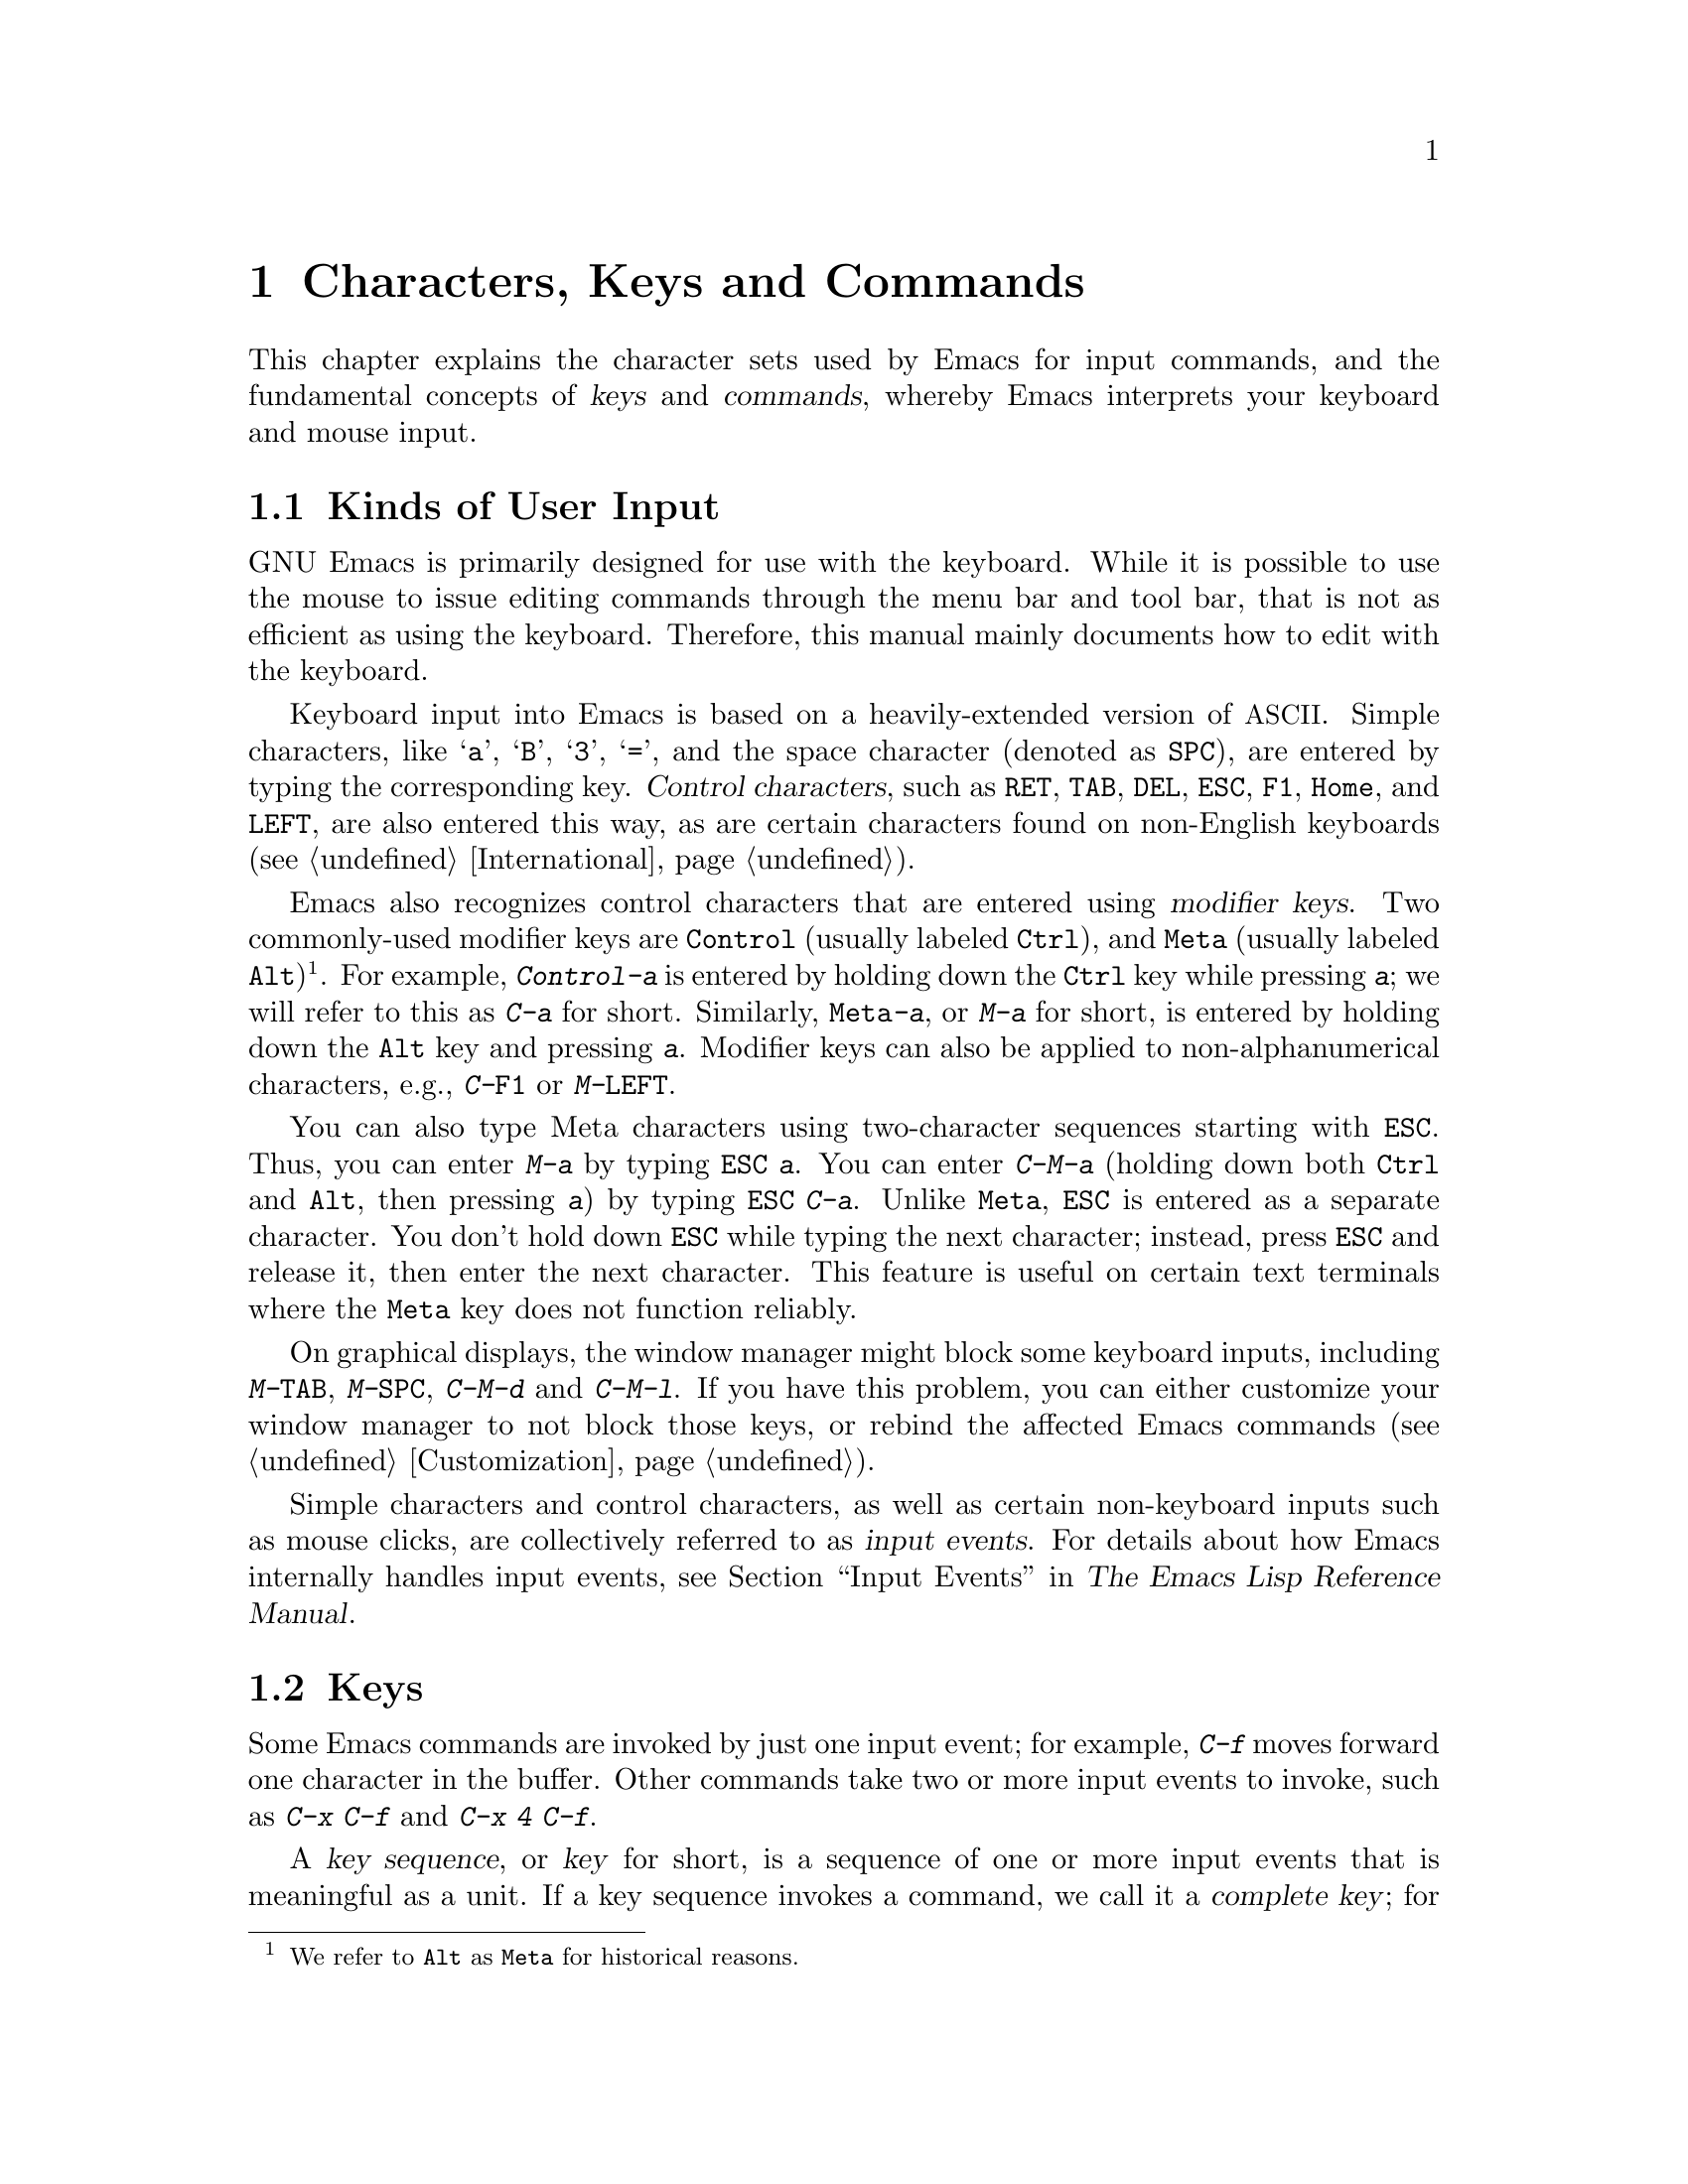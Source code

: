 @c This is part of the Emacs manual.
@c Copyright (C) 1985-1987, 1993-1995, 1997, 2001-2019 Free Software
@c Foundation, Inc.
@c See file emacs.texi for copying conditions.
@iftex
@chapter Characters, Keys and Commands

  This chapter explains the character sets used by Emacs for input
commands, and the fundamental concepts of @dfn{keys} and
@dfn{commands}, whereby Emacs interprets your keyboard and mouse
input.
@end iftex

@ifnottex
@raisesections
@end ifnottex

@node User Input
@section Kinds of User Input
@cindex input with the keyboard
@cindex keyboard input
@cindex character set (keyboard)
@cindex @acronym{ASCII}

  GNU Emacs is primarily designed for use with the keyboard.  While it
is possible to use the mouse to issue editing commands through the
menu bar and tool bar, that is not as efficient as using the keyboard.
Therefore, this manual mainly documents how to edit with the keyboard.

@cindex control character
  Keyboard input into Emacs is based on a heavily-extended version of
@acronym{ASCII}.  Simple characters, like @samp{a}, @samp{B},
@samp{3}, @samp{=}, and the space character (denoted as @key{SPC}),
are entered by typing the corresponding key.  @dfn{Control
characters}, such as @key{RET}, @key{TAB}, @key{DEL}, @key{ESC},
@key{F1}, @key{Home}, and @key{LEFT}, are also entered this way, as
are certain characters found on non-English keyboards
(@pxref{International}).

@cindex modifier keys
@cindex Control
@cindex C-
@cindex META
@cindex M-
  Emacs also recognizes control characters that are entered using
@dfn{modifier keys}.  Two commonly-used modifier keys are
@key{Control} (usually labeled @key{Ctrl}), and @key{Meta} (usually
labeled @key{Alt})@footnote{We refer to @key{Alt} as @key{Meta} for
historical reasons.}.  For example, @kbd{Control-a} is entered by
holding down the @key{Ctrl} key while pressing @kbd{a}; we will refer
to this as @kbd{C-a} for short.  Similarly, @kbd{@key{Meta}-a}, or @kbd{M-a}
for short, is entered by holding down the @key{Alt} key and pressing
@kbd{a}.  Modifier keys can also be applied to non-alphanumerical
characters, e.g., @kbd{C-@key{F1}} or @kbd{M-@key{LEFT}}.

@cindex @key{ESC} replacing @key{Meta} key
  You can also type Meta characters using two-character sequences
starting with @key{ESC}.  Thus, you can enter @kbd{M-a} by typing
@kbd{@key{ESC} a}.  You can enter @kbd{C-M-a} (holding down both
@key{Ctrl} and @key{Alt}, then pressing @kbd{a}) by typing
@kbd{@key{ESC} C-a}.  Unlike @key{Meta}, @key{ESC} is entered as a
separate character.  You don't hold down @key{ESC} while typing the
next character; instead, press @key{ESC} and release it, then enter
the next character.  This feature is useful on certain text terminals
where the @key{Meta} key does not function reliably.

@cindex keys stolen by window manager
@cindex window manager, keys stolen by
  On graphical displays, the window manager might block some keyboard
inputs, including @kbd{M-@key{TAB}}, @kbd{M-@key{SPC}}, @kbd{C-M-d}
and @kbd{C-M-l}.  If you have this problem, you can either customize
your window manager to not block those keys, or rebind the
affected Emacs commands (@pxref{Customization}).

@cindex input event
  Simple characters and control characters, as well as certain
non-keyboard inputs such as mouse clicks, are collectively referred to
as @dfn{input events}.  For details about how Emacs internally handles
input events, see @ref{Input Events,,, elisp, The Emacs Lisp Reference
Manual}.

@node Keys
@section Keys

  Some Emacs commands are invoked by just one input event; for
example, @kbd{C-f} moves forward one character in the buffer.  Other
commands take two or more input events to invoke, such as @kbd{C-x
C-f} and @kbd{C-x 4 C-f}.

@cindex key
@cindex key sequence
@cindex complete key
@cindex prefix key
  A @dfn{key sequence}, or @dfn{key} for short, is a sequence of one
or more input events that is meaningful as a unit.  If a key sequence
invokes a command, we call it a @dfn{complete key}; for example,
@kbd{C-f}, @kbd{C-x C-f} and @kbd{C-x 4 C-f} are all complete keys.
If a key sequence isn't long enough to invoke a command, we call it a
@dfn{prefix key}; from the preceding example, we see that @kbd{C-x}
and @kbd{C-x 4} are prefix keys.  Every key sequence is either a
complete key or a prefix key.

  A prefix key combines with the following input event to make a
longer key sequence.  For example, @kbd{C-x} is a prefix key, so
typing @kbd{C-x} alone does not invoke a command; instead, Emacs waits
for further input (if you pause for longer than a second, it echoes
the @kbd{C-x} key to prompt for that input; @pxref{Echo Area}).
@kbd{C-x} combines with the next input event to make a two-event key
sequence, which could itself be a prefix key (such as @kbd{C-x 4}), or
a complete key (such as @kbd{C-x C-f}).  There is no limit to the
length of key sequences, but in practice they are seldom longer than
three or four input events.

  You can't add input events onto a complete key.  For example,
because @kbd{C-f} is a complete key, the two-event sequence @kbd{C-f
C-k} is two key sequences, not one.

  By default, the prefix keys in Emacs are @kbd{C-c}, @kbd{C-h},
@kbd{C-x}, @kbd{C-x @key{RET}}, @kbd{C-x @@}, @kbd{C-x a}, @kbd{C-x
n}, @kbd{C-x r}, @kbd{C-x v}, @kbd{C-x 4}, @kbd{C-x 5}, @kbd{C-x 6},
@key{ESC}, @kbd{M-g}, and @kbd{M-o}.  (@key{F1} and @key{F2} are
aliases for @kbd{C-h} and @kbd{C-x 6}.)  This list is not cast in
stone; if you customize Emacs, you can make new prefix keys.  You
could even eliminate some of the standard ones, though this is not
recommended for most users; for example, if you remove the prefix
definition of @kbd{C-x 4}, then @kbd{C-x 4 C-f} becomes an invalid key
sequence.  @xref{Key Bindings}.

  Typing the help character (@kbd{C-h} or @key{F1}) after a prefix key
displays a list of the commands starting with that prefix.  The sole
exception to this rule is @key{ESC}: @kbd{@key{ESC} C-h} is equivalent
to @kbd{C-M-h}, which does something else entirely.  You can, however,
use @key{F1} to display a list of commands starting with @key{ESC}.

@node Commands
@section Keys and Commands

@cindex binding
@cindex command
  This manual is full of passages that tell you what particular keys
do.  But Emacs does not assign meanings to keys directly.  Instead,
Emacs assigns meanings to named @dfn{commands}, and then gives keys
their meanings by @dfn{binding} them to commands.

  Every command has a name chosen by a programmer.  The name is
usually made of a few English words separated by dashes; for example,
@code{next-line} or @code{forward-word}.  Internally, each command is
a special type of Lisp @dfn{function}, and the actions associated with
the command are performed by running the function.  @xref{What Is a
Function,, What Is a Function, elisp, The Emacs Lisp Reference
Manual}.

  The bindings between keys and commands are recorded in tables called
@dfn{keymaps}.  @xref{Keymaps}.

  When we say that ``@kbd{C-n} moves down vertically one line'' we are
glossing over a subtle distinction that is irrelevant in ordinary use,
but vital for Emacs customization.  The command @code{next-line} does
a vertical move downward.  @kbd{C-n} has this effect @emph{because} it
is bound to @code{next-line}.  If you rebind @kbd{C-n} to the command
@code{forward-word}, @kbd{C-n} will move forward one word instead.

  In this manual, we will often speak of keys like @kbd{C-n} as
commands, even though strictly speaking the key is bound to a command.
Usually we state the name of the command which really does the work in
parentheses after mentioning the key that runs it.  For example, we
will say that ``The command @kbd{C-n} (@code{next-line}) moves point
vertically down'', meaning that the command @code{next-line} moves
vertically down, and the key @kbd{C-n} is normally bound to it.

  Since we are discussing customization, we should tell you about
@dfn{variables}.  Often the description of a command will say, ``To
change this, set the variable @code{mumble-foo}.''  A variable is a
name used to store a value.  Most of the variables documented in this
manual are meant for customization: some command or other part of
Emacs examines the variable and behaves differently according to the
value that you set.  You can ignore the information about variables
until you are interested in customizing them.  Then read the basic
information on variables (@pxref{Variables}) and the information about
specific variables will make sense.

@ifnottex
@lowersections
@end ifnottex
